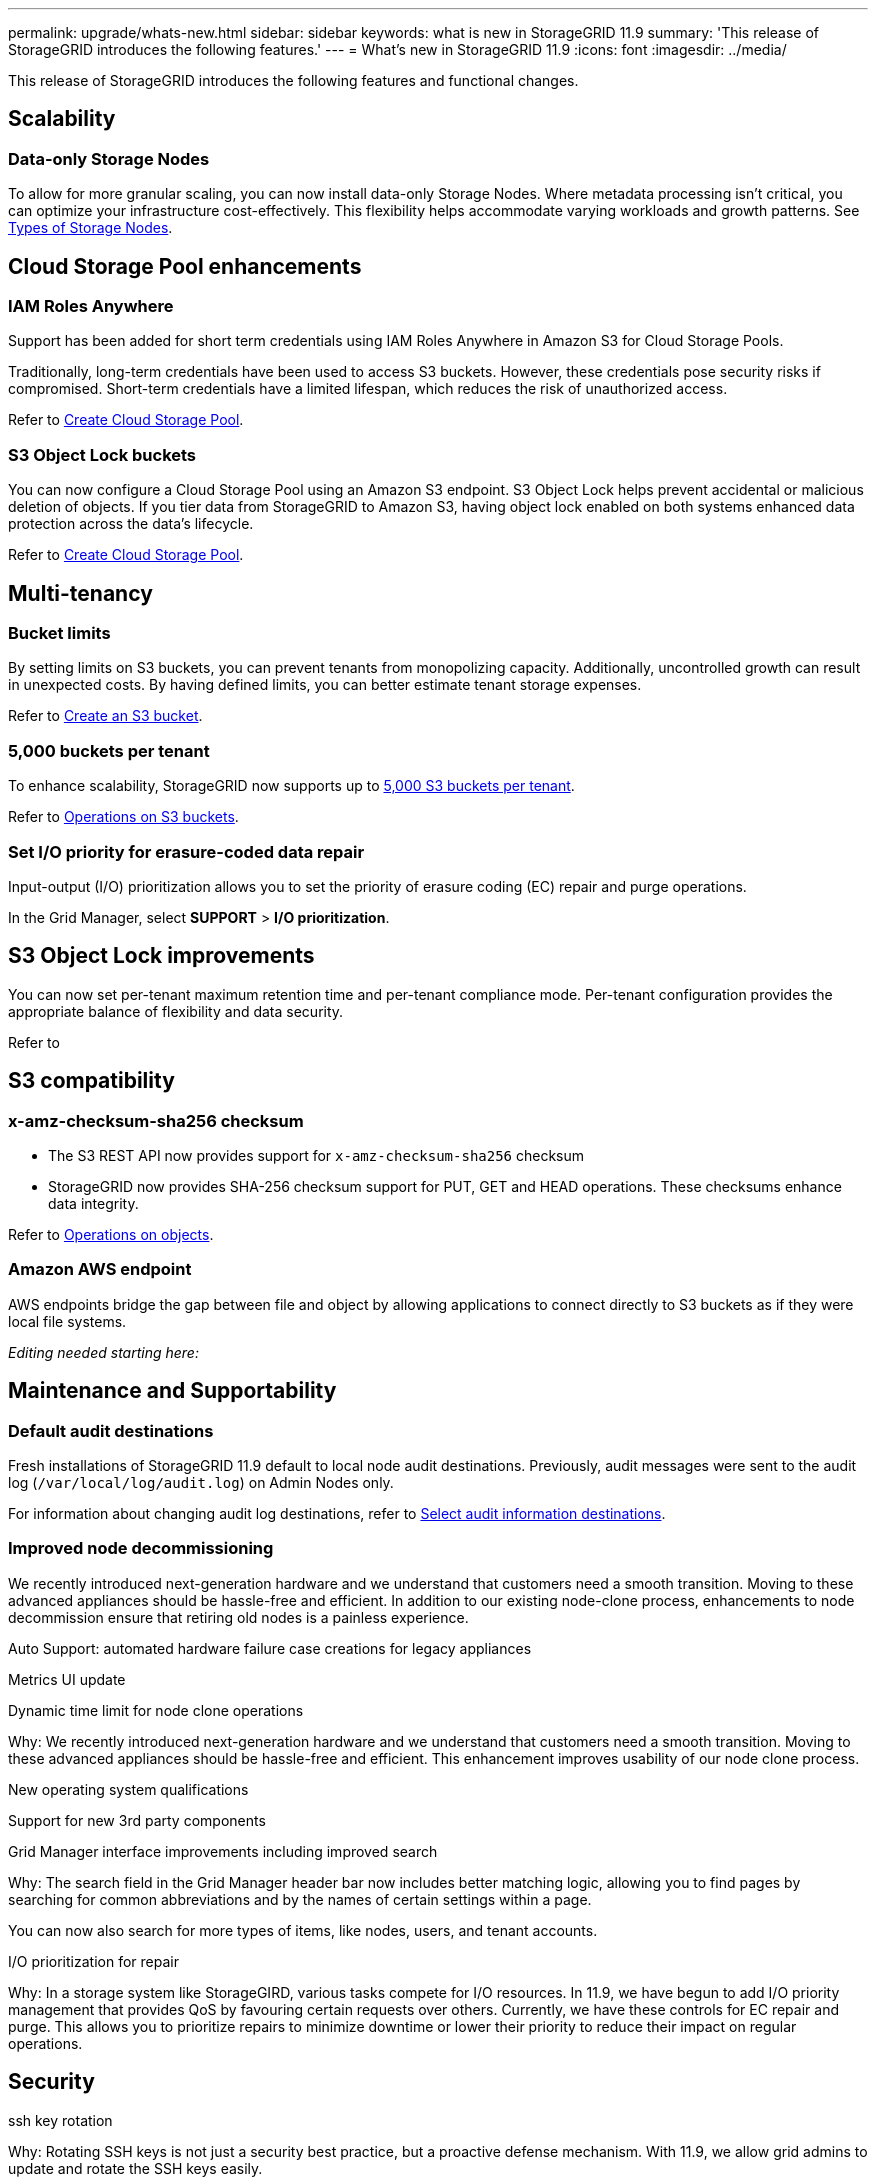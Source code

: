 ---
permalink: upgrade/whats-new.html
sidebar: sidebar
keywords: what is new in StorageGRID 11.9
summary: 'This release of StorageGRID introduces the following features.'
---
= What's new in StorageGRID 11.9
:icons: font
:imagesdir: ../media/

[.lead]
This release of StorageGRID introduces the following features and functional changes.

== Scalability

=== Data-only Storage Nodes
To allow for more granular scaling, you can now install data-only Storage Nodes. Where metadata processing isn't critical, you can optimize your infrastructure cost-effectively. This flexibility helps accommodate varying workloads and growth patterns. See link:../primer/what-storage-node-is.html#types-of-storage-nodes[Types of Storage Nodes].

== Cloud Storage Pool enhancements

=== IAM Roles Anywhere
Support has been added for short term credentials using IAM Roles Anywhere in Amazon S3 for Cloud Storage Pools.

Traditionally, long-term credentials have been used to access S3 buckets. However, these credentials pose security risks if compromised. Short-term credentials have a limited lifespan, which reduces the risk of unauthorized access.

Refer to link:../ilm/creating-cloud-storage-pool.html[Create Cloud Storage Pool].

=== S3 Object Lock buckets
You can now configure a Cloud Storage Pool using an Amazon S3 endpoint. S3 Object Lock helps prevent accidental or malicious deletion of objects. If you tier data from StorageGRID to Amazon S3, having object lock enabled on both systems enhanced data protection across the data's lifecycle.

Refer to link:../ilm/creating-cloud-storage-pool.html[Create Cloud Storage Pool].

== Multi-tenancy

=== Bucket limits 
By setting limits on S3 buckets, you can prevent tenants from monopolizing capacity. Additionally, uncontrolled growth can result in unexpected costs. By having defined limits, you can better estimate tenant storage expenses.

Refer to link:../tenant/creating-s3-bucket.html[Create an S3 bucket].

=== 5,000 buckets per tenant
To enhance scalability, StorageGRID now supports up to link:../s3/operations-on-buckets.html[5,000 S3 buckets per tenant].

Refer to link:../s3/operations-on-buckets.html[Operations on S3 buckets].

=== Set I/O priority for erasure-coded data repair
Input-output (I/O) prioritization allows you to set the priority of erasure coding (EC) repair and purge operations.

In the Grid Manager, select *SUPPORT* > *I/O prioritization*.

== S3 Object Lock improvements
You can now set per-tenant maximum retention time and per-tenant compliance mode. Per-tenant configuration provides the appropriate balance of flexibility and data security.

Refer to 

== S3 compatibility

=== x-amz-checksum-sha256 checksum
* The S3 REST API now provides support for `x-amz-checksum-sha256` checksum

* StorageGRID now provides SHA-256 checksum support for PUT, GET and HEAD operations. These checksums enhance data integrity.

Refer to link:../s3/operations-on-objects.html[Operations on objects].

=== Amazon AWS endpoint 

AWS endpoints bridge the gap between file and object by allowing applications to connect directly to S3 buckets as if they were local file systems.

_Editing needed starting here:_

== Maintenance and Supportability

=== Default audit destinations
Fresh installations of StorageGRID 11.9 default to local node audit destinations. Previously, audit messages were sent to the audit log (`/var/local/log/audit.log`) on Admin Nodes only.

For information about changing audit log destinations, refer to link:../monitor/configure-audit-messages.html#Select-audit-information-destinations[Select audit information destinations].

=== Improved node decommissioning 
We recently introduced next-generation hardware and we understand that customers need a smooth transition. Moving to these advanced appliances should be hassle-free and efficient. In addition to our existing node-clone process, enhancements to node decommission ensure that retiring old nodes is a painless experience. 

Auto Support: automated hardware failure case creations for legacy appliances 

Metrics UI update	 

Dynamic time limit for node clone operations  

Why: We recently introduced next-generation hardware and we understand that customers need a smooth transition. Moving to these advanced appliances should be hassle-free and efficient. This enhancement improves usability of our node clone process. 

New operating system qualifications 

Support for new 3rd party components 

Grid Manager interface improvements including improved search 

Why: The search field in the Grid Manager header bar now includes better matching logic, allowing you to find pages by searching for common abbreviations and by the names of certain settings within a page. 

You can now also search for more types of items, like nodes, users, and tenant accounts. 

I/O prioritization for repair 

Why: In a storage system like StorageGIRD, various tasks compete for I/O resources. In 11.9, we have begun to add I/O priority management that provides QoS by favouring certain requests over others. Currently, we have these controls for EC repair and purge. This allows you to prioritize repairs to minimize downtime or lower their priority to reduce their impact on regular operations.

== Security
ssh key rotation 

Why: Rotating SSH keys is not just a security best practice, but a proactive defense mechanism. With 11.9, we allow grid admins to update and rotate the SSH keys easily. 

Alerts for root logins 

Why: Monitoring root SSH logins is a proactive step towards safeguarding your infrastructure. With 11.9, we make this easy via an alert. 

== Appliances
TLS offload on the SG1100 

Why: By taking advantage of the hardware offload capabilities on the SG1100 load balancer, we can improve performance by not having to copy objects into user space for encryption.

== Grid Manager enhancements

=== Erasure-coding profiles page moved
The Erasure-coding profiles page is now at *CONFIGURATION* > *System* > *Erasure coding*. It used to be in the ILM menu.

=== Search enhancements
The link:../primer/exploring-grid-manager.html#search-field[search function] has been enhanced to provide more targeted results.